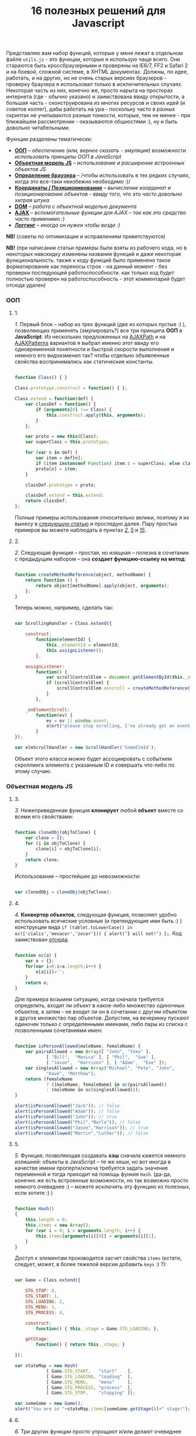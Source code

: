 #+title: 16 полезных решений для Javascript
#+datetime: 12 Aug 2007 17:55
#+tags: javascript
#+hugo_section: blog-ru

Представляю вам набор функций, которые у меня лежат в отдельном файле
=utils.js= - это функции, которые я использую чаще всего. Они стараются
быть кроссбраузерными и проверены на IE6/7, FF2 и Safari 2 и на боевой,
сложной системе, в XHTML документах. Должны, по идее, работать, и на
других, но не очень старых версиях браузеров - проверку браузера я
использовал только в исключительных случаях. Некоторая часть из них,
конечно же, просто нарыта на просторах интернета (где - обычно указано)
и заимствована ввиду открытости, а большая часть - сконструирована из
многих ресурсов и своих идей (и советов коллег), дабы работать на ура -
поскольку часто в разных скриптах не учитываются разные тонкости,
которые, тем не менее - при ближайшем рассмотрении - оказываются
общностями :), ну и быть довольно читабельными.

Фукнции разделены тематически:

- *[[#ооп][ООП]]* -- /обеспечение (или, вернее сказать - эмуляция)
  возможности использовать принципы ООП в JavaScript/
- *[[#объектная-модель-js][Объектная модель JS]]* -- /использование и
  расширение встроенных объектов JS/
- *[[#определение-браузера][Определение браузера]]* -- /чтобы
  использовать в тех редких случаях, когда это все-таки неизбежно
  необходимо :)/
- *[[#координаты-позиционирование][Координаты / Позиционирование]]* --
  /вычисление координат и позиционирование объектов - ввиду того, что
  это часто довольно хитрая штука/
- *[[#dom][DOM]]* -- /работа с объектной моделью документа/
- *[[#ajax][AJAX]]* -- /вспомогательные функции для AJAX -- так как это
  средство часто применимо :)/
- *[[#логгинг][Логгинг]]* -- /иногда он нужен чтобы везде :)/

*NB!* (советы по оптимизации и исправлениям приветствуются)

*NB!* (при написании статьи примеры были взяты из рабочего кода, но в
некоторых навскидку изменены названия функций и даже некоторая
функциональность. также к коду функций было применено такое
форматирование как переносы строк - на данный момент - без проверки
последующей работоспособности. как только код будет полностью проверен
на работоспособность - этот комментарий будет отсюда удален)

*** ООП
:PROPERTIES:
:CUSTOM_ID: ооп
:END:

**** 1.
:PROPERTIES:
:CUSTOM_ID: sol-1
:END:

/1./ Первый блок -- набор из трех функций (две из которых пустые :) ),
позволяющих применять (эмулировать?) все три принципа *ООП* в
*JavaScript*. Из нескольких предложенных на
[[http://www.ajaxpath.com/javascript-inheritance][AJAXPath]] и на
[[http://ajaxpatterns.org/Javascript_Inheritance][AJAXPatterns]]
вариантов я выбрал именно этот ввиду его одновременной понятности и
быстрой скорости выполнения и немного его видоизменил так? чтобы
отдельно объявленные свойства воспринимались как статические константы.

#+begin_src javascript

function Class() { }

Class.prototype.construct = function() { };

Class.extend = function(def) {
    var classDef = function() {
        if (arguments[0] !== Class) {
            this.construct.apply(this, arguments);
        }
    };

    var proto = new this(Class);
    var superClass = this.prototype;

    for (var n in def) {
        var item = def[n];
        if (item instanceof Function) item.$ = superClass; else classDef[n] = item;
        proto[n] = item;
    }

    classDef.prototype = proto;

    classDef.extend = this.extend;
    return classDef;
};
#+end_src

Полные примеры использования относительно велики, поэтому я их вынесу в
[[../javascript-oop][следующую статью]] и проследую далее. Пару простых
примеров вы можете наблюдать в пунктах /[[#sol-2][2]]/, /[[#sol-5][5]]/
и /[[#sol-15][15]]/.

**** 2.
:PROPERTIES:
:CUSTOM_ID: sol-2
:END:

/2./ Следующая функция -- простая, но изящная -- полезна в сочетании с
предыдущим набором -- она *создает функцию-ссылку на метод*:

#+begin_src javascript

function createMethodReference(object, methodName) {
    return function () {
        return object[methodName].apply(object, arguments);
    };
}
#+end_src

Теперь можно, например, сделать так:

#+begin_src javascript

var ScrollingHandler = Class.extend({

    construct:
        function(elementId) {
            this._elementId = elementId;
            this.assignListener();
        },

    assignListener:
        function() {
            var scrollControlElem = document.getElementById(this._elementId);
            if (scrollControlElem) {
                scrollControlElem.onscroll = createMethodReference(this, "_onElementScroll");
            }
        },

    _onElementScroll:
        function(ev) {
            ev = ev || window.event;
            alert("please stop scrolling, I've already got an event: " + ev);
        }
});

var elmScrollHandler = new ScrollHandler('SomeElmId');
#+end_src

Объект этого класса можно будет ассоциировать с событием скроллинга
элемента с указанным ID и совершать что-либо по этому случаю.

*** Объектная модель JS
:PROPERTIES:
:CUSTOM_ID: объектная-модель-js
:END:

**** 3.
:PROPERTIES:
:CUSTOM_ID: sol-3
:END:

/3./ Нижеприведенная функция *клонирует* любой *объект* вместе со всеми
его свойствами:

#+begin_src javascript

function cloneObj(objToClone) {
    var clone = [];
    for (i in objToClone) {
        clone[i] = objToClone[i];
    }
    return clone;
}
#+end_src

Использование -- простейшее до невозможности:

#+begin_src javascript

var clonedObj = cloneObj(objToClone);
#+end_src

**** 4.
:PROPERTIES:
:CUSTOM_ID: sol-4
:END:

/4./ *Конвертер объектов*, следующая функция, позволяет удобно
использовать всяческие условные (и претендующие ими быть :) )
конструкции вида
=if (tablet.toLowerCase() in oc(['cialis','mevacor','zocor'])) { alert(’I will not!’) };=.
Код заимствован
[[http://snook.ca/archives/javascript/testing_for_a_v/][отсюда]].

#+begin_src javascript

function oc(a) {
    var o = {};
    for(var i=0;i<a.length;i++) {
        o[a[i]]='';
    }
    return o;
}
#+end_src

Для примера возьмем ситуацию, когда сначала требуется определить, входит
ли объект в какое-либо множество одиночных объектов, а затем - не входит
ли он в сочетании с другим объектом в другое множество пар объектов.
Допустим, на вечеринку пускают одиночек только с определенными именами,
либо пары из списка с позволенными сочетаниями имен:

#+begin_src javascript

function isPersonAllowed(maleName, femaleName) {
    var pairsAllowed = new Array([ "John", "Yoko" ],
            [ "Bill",  "Monica" ], [ "Phil",  "Sue" ],
            [ "Jason",  "Harrison" ], [ "Adam",  "Eve" ]);
    var singlesAllowed = new Array("Michael", "Pete", "John",
            "Dave", "Matthew");
    return (femaleName
            ? ([maleName, femaleName] in oc(pairsAllowed))
            : (maleName in oc(singlesAllowed)));
}

alert(isPersonAllowed("Jack")); // false
alert(isPersonAllowed("Adam")); // false
alert(isPersonAllowed("John")); // true
alert(isPersonAllowed("Phil","Marlo")); // false
alert(isPersonAllowed("Jason","Harrison")); // true
alert(isPersonAllowed("Martin","Luther")); // false
#+end_src

**** 5.
:PROPERTIES:
:CUSTOM_ID: sol-5
:END:

/5./ Функция, позволяющая создавать *хэш* сначала кажется немного
излишней: объекты в JavaScript -- те же хеши, но вот иногда в качестве
имени проперти/ключа требуется задать значение переменной и тогда
приходит на помощь функия =Hash=. (да-да, конечно же есть встроенные
возможности, но так возможно просто немного очевиднее :) -- можете
исключить эту функцию из полезных, если хотите :) )

#+begin_src javascript

function Hash()
{
    this.length = 0;
    this.items = new Array();
    for (var i = 0; i < arguments.length; i++) {
        this.items[arguments[i][0]] = arguments[i][1];
    }
}
#+end_src

Доступ к элементам производится засчет свойства =items= (кстати,
следует, может, в более тяжелой версии добавить =keys= :) ?):

#+begin_src javascript

var Game = Class.extend({

    STG_STOP: 0,
    STG_START: 1,
    STG_LOADING: 2,
    STG_MENU: 3,
    STG_PROCESS: 4,

    construct:
        function() { this._stage = Game.STG_LOADING; },

    getStage:
        function() { return this._stage; }

});

var stateMap = new Hash(
            [ Game.STG_START,   "start"    ],
            [ Game.STG_LOADING, "loading"  ],
            [ Game.STG_MENU,    "menu"     ],
            [ Game.STG_PROCESS, "process"  ],
            [ Game.STG_STOP,    "stopping" ]);

var someGame = new Game();
alert("You are in "+stateMap.items[someGame.getStage()]+" stage!");
#+end_src

**** 6.
:PROPERTIES:
:CUSTOM_ID: sol-6
:END:

/6./ Три других функции просто упрощают и/или делают очевиднее некоторые
операции: =getTime= на 11 символов сокращает доступ к получению
*текущего времени*, =getTimeDelta= позволяет найти *промежуток в
милисекундах* между отрезками времени (или указанным моментом и текущим
временем, в формате с одним параметром), а последняя функция расширяет
*свойства* объекта *=Number=* для того чтобы *при* его *значении =NaN=*
можно было чуть быстрее *получить 0*.

#+begin_src javascript

function getTime() {
    return new Date().getTime();
}

function getTimeDelta(timeBegin, timeEnd) {
    timeEnd = timeEnd || getTime();
    return timeEnd - timeBegin;
}

Number.prototype.NaN0=function() { return isNaN(this) ? 0 : this; }
#+end_src

*** Определение браузера
:PROPERTIES:
:CUSTOM_ID: определение-браузера
:END:

**** 7.
:PROPERTIES:
:CUSTOM_ID: sol-7
:END:

/7./ Небольшой объект, поименованные по названиям браузеров свойства
которого -- суть условия. Этим достигается более читабельное (но не
настолько скурпулезное насколько могло бы быть) *определение большинства
типов браузеров*. Этот объект был заимствован мной из проекта, в котором
я учавствовал -- и как-то прижился, но, думаю, истинные авторы всё-таки
где-то в сети, да и код не так уж сложен и громоздок чтобы на него
сильно претендовать :). Кроме того, он конечно не идеально надежен (а
некоторые говорят что не надежен вообще), но пока на перечисленных
браузерах он меня не подвел ни разу :). Если вас не устраивает такое
положение дел - вы можете использовать нечто похожее
[[http://www.howtocreate.co.uk/jslibs/htmlhigh/sniffer.html][с
HowToCreate]]. И повторюсь: данное определение я стараюсь использовать
(как и сказано, например, по ссылке) "/только в случае если известен
конкретный баг в конкретном браузере и его нужно обойти/". Также --
несложно пересобрать этот объект в одно длинное условие, для меньшей
скорости исполнения (см., опять же,
[[http://www.howtocreate.co.uk/jslibs/htmlhigh/sniffer.html][ссылку]])

#+begin_src javascript

var USER_DATA = {

    Browser: {
        KHTML: /Konqueror|KHTML/.test(navigator.userAgent) &&
                !/Apple/.test(navigator.userAgent),
        Safari: /KHTML/.test(navigator.userAgent) &&
                /Apple/.test(navigator.userAgent),
        Opera: !!window.opera,
        MSIE: !!(window.attachEvent && !window.opera),
        Gecko: /Gecko/.test(navigator.userAgent) &&
                !/Konqueror|KHTML/.test(navigator.userAgent)
    },

    OS: {
        Windows: navigator.platform.indexOf("Win") > -1,
        Mac: navigator.platform.indexOf("Mac") > -1,
        Linux: navigator.platform.indexOf("Linux") > -1
    }
}
#+end_src

*** Координаты / Позиционирование
:PROPERTIES:
:CUSTOM_ID: координаты-позиционирование
:END:

**** 8.
:PROPERTIES:
:CUSTOM_ID: sol-8
:END:

/8./ Набор функций, позволяющих получить *координаты элемента* на экране
пользователя.

Если ваш документ статичен относительно окна и не имеет скроллбаров --
лучше использовать функцию =getPosition= -- так будет быстрее. В
обратном случае используйте =getAlignedPosition= -- она учитывает
положения скроллбаров. Только обратите внимание: значение =top= или
=left= у элемента может быть орицательным, если элемент частично
расположен за пределами окна -- для синхронизации с курсором мыши иногда
нужно обнулить в этом случае высоту. Основной скрипт позаимствован из
[[http://blog.firetree.net/2005/07/04/javascript-find-position/][одного
блога]], Aligned-версия -- результат поисков по сусекам и совмещения с
информацией из
[[http://xhtml.ru/2007/03/10/advanced-thumbnail-creator/][двух]]
[[http://www.habrahabr.ru/blog/webdev/13897.html][статей]] (при
обнаружении =DOCTYPE= IE входит в свой собственный, несколько
непредсказуемый, режим). Также этот метод скомбинирован с получением
позиций из
[[http://www.webreference.com/programming/javascript/mk/column2/Dragging%20and%20Dropping%20in%20JavaScript_files/drag_drop.js][исходников]]
[[http://www.webreference.com/programming/javascript/mk/column2/][руководства
по Drag'n'Drop]]. Обратите внимание: здесь используется функция =NaN0=
из пункта /[[#sol-6][6]]/, вам нужно будет добавить ее в скрипт чтобы
все работало как надо :) (спасибо, [[http://invisibleman.ru/][Homer]]).

#+begin_src javascript

function getPosition(e) {
    var left = 0;
    var top  = 0;

    while (e.offsetParent) {
        left += e.offsetLeft + (e.currentStyle ? (parseInt(e.currentStyle.borderLeftWidth)).NaN0() : 0);
        top  += e.offsetTop  + (e.currentStyle ? (parseInt(e.currentStyle.borderTopWidth)).NaN0() : 0);
        e = e.offsetParent;
    }

    left += e.offsetLeft + (e.currentStyle ? (parseInt(e.currentStyle.borderLeftWidth)).NaN0() : 0);
    top  += e.offsetTop  + (e.currentStyle ? (parseInt(e.currentStyle.borderTopWidth)).NaN0(): 0);

    return {x:left, y:top};
}

var IS_IE = USER_DATA['Browser'].MSIE;

function getAlignedPosition(e) {
    var left = 0;
    var top  = 0;

    while (e.offsetParent) {
        left += e.offsetLeft + (e.currentStyle ? (parseInt(e.currentStyle.borderLeftWidth)).NaN0() : 0);
        top  += e.offsetTop  + (e.currentStyle ? (parseInt(e.currentStyle.borderTopWidth)).NaN0() : 0);
        e  = e.offsetParent;
        if (e.scrollLeft) {left -= e.scrollLeft; }
        if (e.scrollTop)  {top  -= e.scrollTop; }
    }

    var docBody = document.documentElement ? document.documentElement : document.body;

    left += e.offsetLeft + (e.currentStyle ?
                (parseInt(e.currentStyle.borderLeftWidth)).NaN0()
                : 0) +
        (IS_IE ? (parseInt(docBody.scrollLeft)).NaN0() : 0) -
        (parseInt(docBody.clientLeft)).NaN0();
    top  += e.offsetTop  + (e.currentStyle ?
                (parseInt(e.currentStyle.borderTopWidth)).NaN0()
                :  0) +
        (IS_IE ? (parseInt(docBody.scrollTop)).NaN0() : 0) -
        (parseInt(docBody.clientTop)).NaN0();

    return {x:left, y:top};
}
#+end_src

#+begin_quote
Со временем две приведённые функции слились в одну, несколько более
упрощённую, универсальную и при этом корректную (однако, если вы
определяете позицию элемента внутри другого элемента, имеющего скроллинг
-- не забудьте к координатам первого прибавить значение =scrollTop= или,
соответсвенно, =scrollLeft= последнего: если вы сделаете это в отдельном
месте -- ваш код будет работать быстрее и выглядеть логичнее, чем если
бы вы использовали Aligned-версию):
#+end_quote

#+begin_src javascript

function findPos(e) {
    var baseEl = e;
    var curleft = curtop = 0;
    if (e.offsetParent) {
        do {
            curleft += e.offsetLeft;
            curtop += e.offsetTop;
        } while (e = e.offsetParent);
    }
    var docBody = document.documentElement ? document.documentElement : document.body;
    if (docBody) {
        curleft += (baseEl.currentStyle?(parseInt(baseEl.currentStyle.borderLeftWidth)).NaN0():0) +
                   (IS_IE ? (parseInt(docBody.scrollLeft)).NaN0() : 0) - (parseInt(docBody.clientLeft)).NaN0();
        curtop  += (baseEl.currentStyle?(parseInt(baseEl.currentStyle.borderTopWidth)).NaN0():0) +
                   (IS_IE ? (parseInt(docBody.scrollTop)).NaN0() : 0) - (parseInt(docBody.clientTop)).NaN0();
    }
    return {x: curleft, y:curtop};
}
#+end_src

**** 9.
:PROPERTIES:
:CUSTOM_ID: sol-9
:END:

/9./ Определить текущие *координаты курсора* мыши и *смещение элемента
относительно курсора* легко, если использовать соответствующие функции
(собранные на
[[http://xhtml.ru/2007/03/10/advanced-thumbnail-creator/][основе]]
[[http://www.habrahabr.ru/blog/webdev/13897.html][трёх]]
[[http://quirksmode.org/js/events_properties.html][источников]]):

#+begin_src javascript

function mouseCoords(ev){
    if (ev.pageX || ev.pageY) {
        return {x:ev.pageX, y:ev.pageY};
    }
    var docBody = document.documentElement ? document.documentElement : document.body;

    return {
        x: ev.clientX + docBody.scrollLeft - docBody.clientLeft,
        y: ev.clientY + docBody.scrollTop  - docBody.clientTop
    };
}

function getMouseOffset(target, ev, aligned) {
    ev = ev || window.event;
    if (aligned == null) aligned = false;

    var docPos    = aligned
        ? getAlignedPosition(target)
        : getPosition(target);
    var mousePos  = mouseCoords(ev);

    return {
        x: mousePos.x - docPos.x,
        y: mousePos.y - docPos.y
    };
}
#+end_src

#+begin_quote
Обновлённая версия функии =getMouseOffset= для варианта с одной функцией
нахождения позиции:

#+begin_src javascript

function getMouseOffset(target, ev) {
    ev = ev || window.event;

    var docPos = findPos(target);
    var mousePos = mouseCoords(ev);

    return {
        x: mousePos.x - docPos.x,
        y: mousePos.y - docPos.y
    };
}
#+end_src
#+end_quote

Последняя функция также может использоваться в двух режимах засчет
атрибута =aligned= и предназначена для удобного использования в
обработчиках событий, например:

#+begin_src javascript

function onMouseMove(elm, ev) {
    var mouseOffset = getMouseOffset(elm, ev);
    console.log("x: %d; y: %d", mouseOffset.x, mouseOffset.y);
}
#+end_src

#+begin_src html

<div id="someId" onmousemove="onMouseMove(this, event);
    return false;"></div>
#+end_src

*NB!* (если данные функции (/вдруг/ :) ) не заработают в каком-либо
определенном случае -- прошу сообщать -- хочется добиться максимальной
их переносимости)

**** 10.
:PROPERTIES:
:CUSTOM_ID: sol-10
:END:

/10./ Определение *высоты элемента* иногда более нелегкая задача чем
определение других его параметров, но эти две функции придут на помощь:

#+begin_src javascript

function findOffsetHeight(e) {
    var res = 0;
    while ((res == 0) && e.parentNode) {
        e = e.parentNode;
        res = e.offsetHeight;
    }
    return res;
}

function getOffsetHeight(e) {
    return this.element.offsetHeight ||
           this.element.style.pixelHeight ||
           findOffsetHeight(e);
}
#+end_src

*** DOM
:PROPERTIES:
:CUSTOM_ID: dom
:END:

**** 11.
:PROPERTIES:
:CUSTOM_ID: sol-11
:END:

/11./ Иногда нужно *пройти рекурсивно по дереву DOM*, начиная с
некоторого элемента и выполняя некоторую функцию над каждым из потомков,
забираясь в самую глубь. В DOM есть объект =TreeWalker=, но он не
работает в IE и не всегда удобен/прост в использовании. Функция
=walkTree= позволяет выполнить некоторую другую функцию над каждым из
элементов и позволяет также передать в нее некоторый пакет данных.
Функция =searchTree= отличается от нее тем, что останавливает проход по
дереву при первом удачном результате и возвращает результат в точку
вызова:

#+begin_src javascript

function walkTree(node, mapFunction, dataPackage) {
    if (node == null) return;
    mapFunction(node, dataPackage);
    for (var i = 0; i < node.childNodes.length; i++) {
        walkTree(node.childNodes[i], mapFunction, dataPackage);
    }
}

function searchTree(node, searchFunction, dataPackage) {
    if (node == null) return;
    var funcResult = searchFunction(node, dataPackage);
    if (funcResult) return funcResult;
    for (var i = 0; i < node.childNodes.length; i++) {
        var searchResult = searchTree(node.childNodes[i], searchFunction, dataPackage);
        if (searchResult) return searchResult;
    }
}
#+end_src

В примере используются функции =setElmAttr= и =getElmAttr=, которые
будут рассмотрены позже - в пункте /[[#sol-13][13]]/. По сути они делают
то же что и =getAttribute= и =setAttribute=. Пояснения к используемой
функции =oc= вы можете посмотреть в пукте /[[#sol-4][4]]/. В первой
части примера корневому элементу атрибут "=nodeType=" устанавливается в
"=root=", а всем его потомкам - в "=child=". Во второй части
демонстрируется также передача пакета данных -- при нахождении первого
элемента с атрибутом "=class=", равным одному из перечисленных в пакете
имен, атрибут "=isTarget=" ему устанавливается в "=true=".

#+begin_src javascript

var rootElement = document.getElementById('rootElm');

setElmAttr(rootElement, "nodeType", "root");
var childNodeFunc = function(node) {
    if (node.nodeName && (node.nodeName !== '#text')
                      && (node.nodeName !== '#comment')) {
        setElmAttr(node, "nodeType", "child");
    }
}
walkTree(rootElement, childNodeFunc);

var findTargetNode = function(node, classList) {
    if ((node.nodeName && (node.nodeName !== '#text')
                       && (node.nodeName !== '#comment')) &&
                       (getElmAttr(node, "class") in oc(classList))) {
        return node;
    }
}
var targetNode = searchTree(rootElement, findTargetNode,
                    ['headingClass', 'footerClass', 'tableClass']);
setElmAttr(targetNode, "isTarget", true);
#+end_src

*NB!* (будьте осторожны с использованием этих функций и постарайтесь
избежать их чересчур частого вызова (более раза в секунду) даже на
средней ветвистости дереве - они могут пожрать немало ресурсов. или, по
крайней мере, вызывайте их в фоне через =setTimeout=)

**** 12.
:PROPERTIES:
:CUSTOM_ID: sol-12
:END:

/12./ *Удаление узлов* - иногда необходимая задача. Иногда нужно удалить
сам узел, а иногда -- только его потомков. Функция
=removeChildrenRecursively= рекурсивно удаляет всех потомков указанного
узла, не затрагивая, конечно, его самого. Функция =removeElementById=,
как и сказано в названии, удалает узел по его =id= - при всей простоте
задачи способ относительно хитрый:

#+begin_src javascript

function removeChildrenRecursively(node)
{
    if (!node) return;
    while (node.hasChildNodes()) {
        removeChildrenRecursively(node.firstChild);
        node.removeChild(node.firstChild);
    }
}

function removeElementById(nodeId) {
    document.getElementById(nodeId).parentNode.removeChild(
                            document.getElementById(nodeId));
}
#+end_src

**** 13.
:PROPERTIES:
:CUSTOM_ID: sol-13
:END:

/13./ Казалось бы -- элементарная задача работы с атрибутами элемента --
иногда наталкивает на абсолютно неожиданные проблемы: например, IE
бросает исключение при попытке доступа к атрибутам высоты/ширины
элемента =table=, а у Safari отличается способ доступа к атрибутам с
пространствами имен. Приведенные ниже функции обходят все встреченные
мной проблемы без сильного ущерба к скорости выполнения (конечно же, в
стандартных случаях лучше использовать встроенные функции):

#+begin_src javascript

var IS_SAFARI = USER_DATA['Browser'].Safari;

function getElmAttr(elm, attrName, ns) {
    // IE6 fails getAttribute when used on table element
    var elmValue = null;
    try {
        elmValue = (elm.getAttribute
                    ? elm.getAttribute((ns ? (ns + NS_SYMB) : '')
                    + attrName) : null);
    } catch (e) { return null; }
    if (!elmValue && IS_SAFARI) {
        elmValue = (elm.getAttributeNS
                    ? elm.getAttributeNS(ns, attrName)
                    : null);
    }
    return elmValue;
}

function setElmAttr(elm, attrName, value, ns) {
    if (!IS_SAFARI || !ns) {
        return (elm.setAttribute
                    ? elm.setAttribute((ns ? (ns + NS_SYMB) : '')
                    + attrName, value) : null);
    } else {
        return (elm.setAttributeNS
                    ? elm.setAttributeNS(ns, attrName, value)
                    : null);
    }
}

function remElmAttr(elm, attrName, ns) {
    if (!IS_SAFARI || !ns) {
        return (elm.removeAttribute
                    ? elm.removeAttribute((ns ? (ns + NS_SYMB) : '')
                    + attrName) : null);
    } else {
        return (elm.removeAttributeNS
                    ? elm.removeAttributeNS(ns, attrName)
                    : null);
    }
}
#+end_src

Засчет универсальности появляется некоторая неудобочитаемость ввиду
того, что необязательный атрибут пространства имен -- последний. Решения
приветствуются.

*** AJAX
:PROPERTIES:
:CUSTOM_ID: ajax
:END:

**** 14.
:PROPERTIES:
:CUSTOM_ID: sol-14
:END:

/14./ Если вам не нужно ничего большего, чем просто *выполнить
асинхронный запрос* и на основе полученных данных сделать нечто -- для
вас эта функция. Способ получения объекта =XMLHttpRequest= безусловно
может быть заменен. Комментарии намеренно оставлены, дабы показать
некоторые идеи по расширению:

#+begin_src javascript

/* AJAX call */

/* locationURL - URL to use */
/* parameters - url parameters, null if not required (format: "parameter1=value1&parameter2=value2[...]") */
/* onComplete - listener: function (http_request) or (http_request, package) */
/* doPost - (optional) specifies if POST (true) or GET (false/null) request required
/* package - (optional) some variable or array to tranfer to complete listener, may be not specified */

function makeRequest(locationURL, parameters, onComplete, doPost, dataPackage) {

    var http_request = false;
    try {
        http_request = new ActiveXObject("Msxml2.XMLHTTP");
    } catch (e1) {
        try {
            http_request= new ActiveXObject("Microsoft.XMLHTTP");
        } catch (e2) {
            http_request = new XMLHttpRequest();
        }
    }

    //if (http_request.overrideMimeType) { // optional
    //  http_request.overrideMimeType('text/xml');
    //}

    if (!http_request) {
      throw new Error('Cannot create XMLHTTP instance');
      return false;
    }

    var completeListener = function() {
        if (http_request.readyState == 4) {
            if (http_request.status == 200) {
                onComplete(http_request, dataPackage)
            }
        }
    };

    //var salt = hex_md5(new Date().toString());
    http_request.onreadystatechange = completeListener;
    if (doPost) {
        http_request.open('POST', locationURL, true);
        http_request.setRequestHeader("Content-type", "application/x-www-form-urlencoded");
        http_request.setRequestHeader("Content-length", parameters.length);
        http_request.setRequestHeader("Connection", "close");
        http_request.send(parameters);
    } else {
        http_request.open('GET', locationURL + (parameters ? ("?" + parameters) : ""), true);
        //http_request.open('GET', './proxy.php?' + parameters +
                    // "&salt=" + salt, true);
        http_request.send(null);
    }

}
#+end_src

Пример использования -- из одного моего рабочего тестового задания,
которое занималось поиском в базе музыки и/или фильмов по введенной в
элемент (с =id= "=searchStr=") строке, используя SQL'ный =LIKE=:

#+begin_src javascript

function gotSearchResults(http_request, dataPackage) {
    request_result = http_request.responseText;
    var divElement = document.getElementById(dataPackage["divId"]);
    divElement.innerHTML = request_result;
}

function insertMusicSearchResults(divId) {
    var searchStrElement = document.getElementById("searchStr");
    var dataPackage = new Array();
    dataPackage["divId"] = divId;
    makeRequest("getAlbums.php", "searchStr="
            + searchStrElement.value, gotSearchResults, false,
            dataPackage);
}

function insertVideoSearchResults(divId) {
    var searchStrElement = document.getElementById("searchStr");
    var dataPackage = new Array();
    dataPackage["divId"] = divId;
    makeRequest("getMovies.php", "searchStr="
            + searchStrElement.value, gotSearchResults, false,
            dataPackage);
}
#+end_src

*** Логгинг
:PROPERTIES:
:CUSTOM_ID: логгинг
:END:

**** 15.
:PROPERTIES:
:CUSTOM_ID: sol-15
:END:

/15./ Представленная ниже функция для помощи в *ведении логов* очень
проста, добавьте в нужное место в документе элемент
=<div id="LOG_DIV"></div>=, задайте ему необходимую высоту, и в него
будет сбрасываться информация + обеспечиваться ее скроллинг:

#+begin_src javascript

function LOG(informerName, text) {
    var logElement = document.getElementById('LOG_DIV');
    if (logElement) {
        logElement.appendChild(document.createTextNode(
                        informerName + ': ' + text));
        logElement.appendChild(document.createElement('br'));
        logElement.scrollTop += 50;
    }
}
#+end_src

**** 16.
:PROPERTIES:
:CUSTOM_ID: sol-16
:END:

/16./ В замечательном плагине [[http://www.getfirebug.com/][Firebug]]
для браузера Firefox есть замечательная *консоль*, в которую с широкими
возможностями можно
[[http://www.getfirebug.com/console.html][производить логгинг]]. Однако,
если вы отлаживаете параллельно код в других браузерах -- обращения к
ней могут вызывать ошибки и даже крэши. Для того чтобы не очищать каждый
раз код от логов, можно использовать такую заглушку:

#+begin_src javascript

var Console = Class.extend({
    // the stub class to allow using console when browser have it,
    // if not - just pass all calls
    construct: function() {},
    log: function() { },
    info: function() { },
    warn: function() { },
    error: function() { }
});

if (!window.console) {
    console = new Console();
}
#+end_src

Сочетание этого и предыдущего пункта + CSS может вдохновить вас на
написание собственной консоли с функциональностью консоли Firebug, но
для других браузеров ;). Если вы ее напишете - поделитесь, пожалуйста,
со мной :).

*** Бонус
:PROPERTIES:
:CUSTOM_ID: бонус
:END:
В качестве бонуса (чтобы не портить приятно отдающее двоичностью число в
заголовке :) ) рассажу о проблеме *двойного клика* -- бился над ней не
я, а мои коллеги, решение также сетевое -- но в некоторой обработке.
Проблема состоит в том, что при регистрации события =ondblclick= все
равно вызывается событие =onclick=. Поэтому, если уж очень это событие
(неочевидное, стоит заметить, для пользователя сети) необходимо - лучше
всего иметь в скриптах что-то вроде такого кода (с необходимым вам
количеством миллисекунд и сохраняя, если необходимо, элемент, на котором
был совершен клик):

#+begin_src javascript

var dblClicked = false;
var dblClickedNode = null;

var DBL_CLICK_MAXTIME = 300;

function dblClick(clickedNode) {
    dblClicked = true;
    dblClickedNode = clickedNode || dblClickedNode;
}

function releaseDblClick() {
    setTimeout('dblClicked=false;', DBL_CLICK_MAXTIME);
}
#+end_src

Его использование накладывает относительно сложные условия. Теперь в
обработчике =ondblclick= нужно вызывать сначала первую функцию, затем -
закончив собственно обработку - вторую, а в обработчике =onclick=
проверять, не совершен ли двойной клик:

#+begin_src html

<div id="someId" onclick="if (!dblClicked) alert('click');"
     ondblick="dblClick(this); alert('dblclick'); releaseDblClick();";></div>
#+end_src

Также, к пункту /[[#sol-1][1]]/ можно добавить небольшую функцию
*получения инстанса* (на ваше усмотрение вы можете изменить ее так,
чтобы она предавала аргументы в конструктор):

#+begin_src javascript

function getInstanceOf(className) {
    return eval('new ' + className + '()');
}
#+end_src

К пункту /[[#sol-6][6]]/ подойдет функция *паузы* (именно паузы, а не
выполнения в отдельном поптоке, как делает setTimeout):

#+begin_src javascript

function pause(millis)
{
    var time = new Date();
    var curTime = null;
    do { curTime = new Date(); }
        while (curTime - time < millis);
}
#+end_src

*Upd.* Ещё пара функций, относящихся к пункту /[[#sol-6][6]]/:

Определение *Вхождения числа в область* чисел, ограниченную числом
=start= спереди включительно и числом =stop= в конце исключительно:

#+begin_src javascript
Number.prototype.inBounds=function(start,stop){return ((this>=start)&&(this<stop))?true:false;};
#+end_src

*Срезание* начальных и конечных *пробельных символов строки*:

#+begin_src javascript
String.prototype.trim=function(){var temp = this.replace( /^\s+/g, "" );return temp.replace( /\s+$/g, "" );}
#+end_src

*Преобразование* объекта и строки *в тип =boolean=*. Для
=boolean=-объектов метод также описан, ввиду того, что данные о типе
переданного объекта (строка или =boolean=) могут быть неизвестны:

#+begin_src javascript
function boolFromObj(obj){return(((obj=="true")||(obj == true))?true:false);}

String.prototype.asBoolVal=function(){return ((this=="true")?true:false);}

Boolean.prototype.asBoolVal=function(){return ((this==true)?true:false);}
#+end_src

*Дополнение нулями* числа до тех пор, пока количество цифр в нём не
достигнет указанного:

#+begin_src javascript
Number.prototype.getFStr=function(fillNum){var fillNum=fillNum?fillNum:2;var
temp=""+this;while(temp.length<fillNum)temp="0"+temp;return temp;}
#+end_src

Кроме этого, ко [[#объектная-модель-js][второй части]] можно отнести
функции, связанные с *сортировкой*,...

#+begin_src javascript

function intComparator(a, b) {
    return a - b;
}

function getObjSortedProps(obj, sortFunc) {
    var propsArr = [];
    for (propName in obj) {
        propsArr.push(propName);
    }
    return propsArr.sort(sortFunc);
}
#+end_src

...где функция =getObjSortedProps= позволяет получить массив из
отсортированных (с применением указанного компаратора =sortFunc=) имён
свойств переданного объекта, а функция =intComparator= может быть
передана функции массивов =sort= или той же самой =getObjSortedProps=,
если нужный массив или имена свойств объекта содержит/содержат числовые
значения...

...и две функции для *работы с массивами*:

#+begin_src javascript

function indexOf(arr, elem) {
    for (itemIdx in arr) {
        if (arr[itemIdx] == elem) return itemIdx;
    }
    return null;
}

function removeFromArray(arr, element) { // removes only one item!
    for (itemIndex in arr) {
        if (arr[itemIndex] == element) {
            arr.splice(itemIndex, 1);
            return arr;
        }
    }
    return null;
}
#+end_src

=indexOf= возвращает индекс указанного элемента в переданном массиве, а
функция =removeFromArray= удаляет из указанного массива переданный
элемент.

*** Заключение
:PROPERTIES:
:CUSTOM_ID: заключение
:END:
Ну вот -- кажется, пока всё. Статья -- в состоянии готовности к
исправлениям (если понадобятся :) ), можно переходить к следующим :). В
[[../javascript-oop][следующей статье]] я намереваюсь рассказать
поподробнее про ООП в JavaScript и привести в пример пару простых, но
полезных классов. Надеюсь, эта статья вам помогла и хоть немного
сократила имеющие потенциальную возможность быть потраченными на решение
всяких причуд браузеров рабочие человекочасы.
